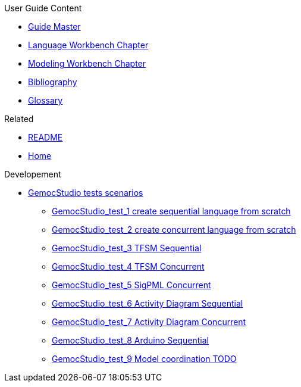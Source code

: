 .User Guide Content
- link:Guide[Guide Master]
- link:GuideLW_Chapter[Language Workbench Chapter]
- link:GuideMW_Chapter[Modeling Workbench Chapter]
- link:GuideBibliography.asciidoc[Bibliography]
- link:GuideGlossary.asciidoc[Glossary]

.Related
- link:GuideREADME[README]
- link:Home[Home]

.Developement
* link:GemocStudio-tests-scenarios[GemocStudio tests scenarios]
** link:GemocStudio-test-1[GemocStudio_test_1 create sequential language from scratch]
** link:GemocStudio-test-2[GemocStudio_test_2 create concurrent language from scratch]
** link:GemocStudio-test-3[GemocStudio_test_3 TFSM Sequential]
** link:GemocStudio-test-4[GemocStudio_test_4 TFSM Concurrent]
** link:GemocStudio-test-5[GemocStudio_test_5 SigPML Concurrent]
** link:GemocStudio-test-6[GemocStudio_test_6 Activity Diagram Sequential]
** link:GemocStudio-test-7[GemocStudio_test_7 Activity Diagram Concurrent]
** link:GemocStudio-test-8[GemocStudio_test_8 Arduino Sequential]
** link:GemocStudio-test-9[GemocStudio_test_9 Model coordination TODO]
